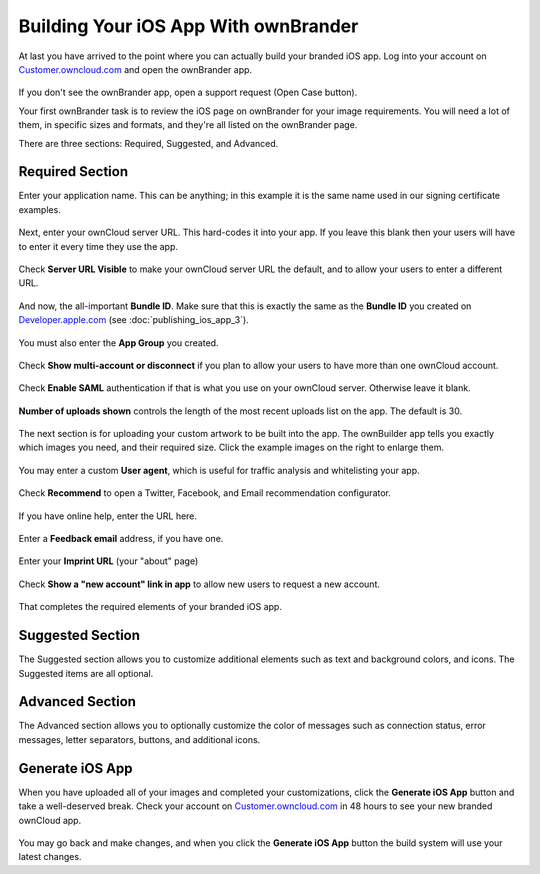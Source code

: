 =====================================
Building Your iOS App With ownBrander
=====================================

At last you have arrived to the point where you can actually build your 
branded iOS app. Log into your account on `Customer.owncloud.com 
<https://customer.owncloud.com/owncloud/>`_ and open the ownBrander app.

.. figure:: ../images/ownbrander-1.png

If you don't see the ownBrander app, open a support request (Open Case 
button).

Your first ownBrander task is to review the iOS page on ownBrander for your 
image requirements. You will need a lot of them, in specific sizes and formats, 
and they're all listed on the ownBrander page.

There are three sections: Required, Suggested, and Advanced.

Required Section
----------------

Enter your application name. This can be anything; in this example it is the 
same name used in our signing certificate examples.

.. figure:: ../images/ownbrander-13.png

Next, enter your ownCloud server URL. This hard-codes it into your app. If you 
leave this blank then your users will have to enter it every time they use the 
app. 

.. figure:: ../images/ownbrander-15.png

Check **Server URL Visible** to make your ownCloud server URL the default, and 
to allow your users to enter a different URL.

.. figure:: ../images/ownbrander-16.png

And now, the all-important **Bundle ID**. Make sure that this is exactly the 
same as the **Bundle ID** you created on 
`Developer.apple.com <developer.apple.com>`_ (see :doc:`publishing_ios_app_3`).

.. figure:: ../images/ownbrander-17.png

You must also enter the **App Group** you created.

.. figure:: ../images/ownbrander-18.png

Check **Show multi-account or disconnect** if you plan to allow your users to 
have more than one ownCloud account.

.. figure:: ../images/ownbrander-19.png

Check **Enable SAML** authentication if that is what you use on your ownCloud 
server. Otherwise leave it blank.

.. figure:: ../images/ownbrander-20.png

**Number of uploads shown** controls the length of the most recent uploads list 
on the app. The default is 30.

.. figure:: ../images/ownbrander-21.png

The next section is for uploading your custom artwork to be built 
into the app. The ownBuilder app tells you exactly which images you need, and 
their required size. Click the example images on the right to enlarge them.

.. figure:: ../images/ownbrander-14.png
   :scale: 70%
   
You may enter a custom **User agent**, which is useful for traffic analysis and 
whitelisting your app.
   
.. figure:: ../images/ownbrander-22.png
   :scale: 70%

Check **Recommend** to open a Twitter, Facebook, and Email recommendation 
configurator.

.. figure:: ../images/ownbrander-23.png

If you have online help, enter the URL here.

.. figure:: ../images/ownbrander-24.png

Enter a **Feedback email** address, if you have one.

.. figure:: ../images/ownbrander-25.png

Enter your **Imprint URL** (your "about" page)

.. figure:: ../images/ownbrander-26.png

Check **Show a "new account" link in app** to allow new users to request a new 
account.

.. figure:: ../images/ownbrander-27.png

That completes the required elements of your branded iOS app.

Suggested Section
-----------------

The Suggested section allows you to customize additional elements such as text 
and background colors, and icons. The Suggested items are all optional.

Advanced Section
----------------

The Advanced section allows you to optionally customize the color of messages 
such as connection status, error messages, letter separators, buttons, and 
additional icons.

Generate iOS App
----------------

When you have uploaded all of your images and completed your customizations, 
click the **Generate iOS App** button and take a well-deserved break. Check 
your account on 
`Customer.owncloud.com <https://customer.owncloud.com/owncloud/>`_ in 48 hours 
to see your new branded ownCloud app.

.. figure:: ../images/ownbrander-28.png

You may go back and make changes, and when you click the **Generate iOS App** 
button the build system will use your latest changes.
